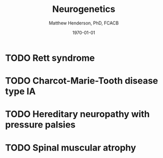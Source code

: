 #+TITLE: Neurogenetics
#+AUTHOR: Matthew Henderson, PhD, FCACB
#+DATE: \today


* TODO Rett syndrome
* TODO Charcot-Marie-Tooth disease type IA
* TODO Hereditary neuropathy with pressure palsies
* TODO Spinal muscular atrophy
